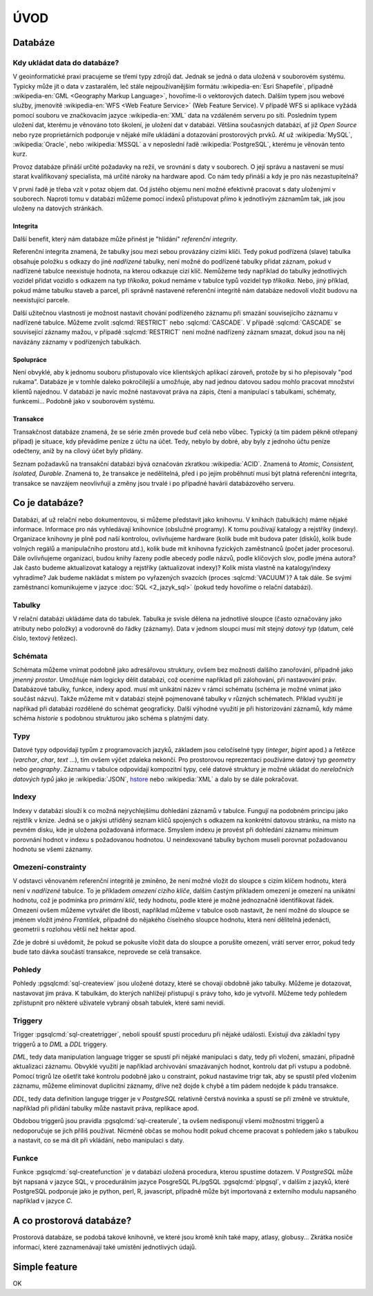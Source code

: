====
ÚVOD
====

Databáze
========

Kdy ukládat data do databáze?
-----------------------------

V geoinformatické praxi pracujeme se třemi typy zdrojů dat. Jednak se
jedná o data uložená v souborovém systému. Typicky může jít o data v
zastaralém, leč stále nejpoužívanějším formátu :wikipedia-en:`Esri
Shapefile`, případně :wikipedia-en:`GML <Geography Markup Language>`,
hovoříme-li o vektorových datech. Dalším typem jsou webové služby,
jmenovitě :wikipedia-en:`WFS <Web Feature Service>` (Web Feature
Service). V případě WFS si aplikace vyžádá pomocí souboru ve
značkovacím jazyce :wikipedia-en:`XML` data na vzdáleném serveru po
síti. Posledním typem uložení dat, kterému je věnováno toto školení,
je uložení dat v databázi. Většina současných databází, ať již `Open
Source` nebo ryze proprietárních podporuje v nějaké míře ukládání a
dotazování prostorových prvků.  Ať už :wikipedia:`MySQL`,
:wikipedia:`Oracle`, nebo :wikipedia:`MSSQL` a v neposlední řadě
:wikipedia:`PostgreSQL`, kterému je věnován tento kurz.

.. noteadvanced:: Hranice nemusí být vždy jednoznačná, například
   existují takzvané `souborové databáze`, tedy soubory, které se
   chovají podobným způsobem jako databázový server, ovšem bez řady
   výhod, které poskytuje plnohodnotná databáze. Na druhou stranu se s
   nimi o poznání snáze manipuluje. Příkladem může být :wikipedia:`MS
   Access` nebo :wikipedia:`SQLite` (a jeho prostorové nadstavby `OGC
   GeoPackage <http://www.geopackage.org>`_ a
   :wikipedia-en:`SpatiaLite`).

Provoz databáze přináší určité požadavky na režii, ve srovnání s 
daty v souborech. O její správu a nastavení se musí starat kvalifikovaný 
specialista, má určité nároky na hardware apod. Co nám tedy přináší a 
kdy je pro nás nezastupitelná?

V první řadě je třeba vzít v potaz objem dat. Od jistého objemu není 
možné efektivně pracovat s daty uloženými v souborech. Naproti tomu v
databázi můžeme pomocí indexů přistupovat přímo k jednotlivým záznamům
tak, jak jsou uloženy na datových stránkách.


Integrita
^^^^^^^^^

Další benefit, který nám databáze může přinést je "hlídání" `referenční
integrity`.

Referenční integrita znamená, že tabulky jsou mezi sebou provázány cizími
klíči. Tedy pokud podřízená (slave) tabulka obsahuje položku s odkazy do
jiné `nadřízené` tabulky, není možné do podřízené tabulky přidat záznam,
pokud v nadřízené tabulce neexistuje hodnota, na kterou odkazuje cizí klíč.
Nemůžeme tedy například do tabulky jednotlivých vozidel přidat vozidlo s
odkazem na typ `tříkolka`, pokud nemáme v tabulce typů vozidel typ `tříkolka`.
Nebo, jiný příklad, pokud máme tabulku staveb a parcel, při správně
nastavené referenční integritě nám databáze nedovolí vložit budovu na
neexistující parcele.

Další užitečnou vlastnosti je možnost nastavit chování podřízeného
záznamu při smazání souvisejícího záznamu v nadřízené tabulce. Můžeme
zvolit :sqlcmd:`RESTRICT` nebo :sqlcmd:`CASCADE`. V případě :sqlcmd:`CASCADE` se
související záznamy mažou, v případě :sqlcmd:`RESTRICT` není možné nadřízený
záznam smazat, dokud jsou na něj navázány záznamy v podřízených
tabulkách.

Spolupráce
^^^^^^^^^^

Není obvyklé, aby k jednomu souboru přistupovalo více klientských aplikací
zároveň, protože by si ho přepisovaly "pod rukama". Databáze je v tomhle daleko
pokročilejší a umožňuje, aby nad jednou datovou sadou mohlo pracovat množství klientů
najednou. V databázi je navíc možné nastavovat práva na zápis, čtení a manipulaci
s tabulkami, schématy, funkcemi... Podobně jako v souborovém systému.

Transakce
^^^^^^^^^

Transakčnost databáze znamená, že se série změn provede buď celá nebo vůbec.
Typický (a tím pádem pěkně otřepaný případ) je situace, kdy převádíme peníze z
účtu na účet. Tedy, nebylo by dobré, aby byly z jednoho účtu peníze odečteny, aniž by na
cílový účet byly přidány.

Seznam požadavků na transakční databázi bývá označován zkratkou :wikipedia:`ACID`. Znamená to
`Atomic, Consistent, Isolated, Durable`. Znamená to, že transakce je nedělitelná,
před i po jejím proběhnutí musí být platná referenční integrita, transakce se navzájem
neovlivňují a změny jsou trvalé i po případné havárii databázového serveru.

Co je databáze?
================

Databázi, ať už relační nebo dokumentovou, si můžeme představit jako 
knihovnu. V knihách (tabulkách) máme nějaké informace. Informace pro nás 
vyhledávají knihovnice (obslužné programy). K tomu používají katalogy a 
rejstříky (indexy). Organizace knihovny je plně pod naší kontrolou, 
ovlivňujeme hardware (kolik bude mít budova pater (disků), kolik bude 
volných regálů a manipulačního prostoru atd.), kolik bude mít knihovna 
fyzických zaměstnanců (počet jader procesoru). Dále ovlivňujeme 
organizaci, budou knihy řazeny podle abecedy podle názvů, podle klíčových 
slov, podle jména autora? Jak často budeme aktualizovat katalogy a 
rejstříky (aktualizovat indexy)? Kolik místa vlastně na katalogy/indexy 
vyhradíme? Jak budeme nakládat s místem po vyřazených svazcích (proces 
:sqlcmd:`VACUUM`)? A tak dále. Se svými zaměstnanci komunikujeme v jazyce :doc:`SQL <2_jazyk_sql>` (pokud 
tedy hovoříme o relační databázi).

Tabulky
--------

V relační databázi ukládáme data do tabulek. Tabulka je svisle dělena na
jednotlivé sloupce (často označovány jako atributy nebo položky) a vodorovně do řádky (záznamy).
Data v jednom sloupci musí mít stejný `datový typ` (datum, celé číslo, textový řetězec).

Schémata
--------

Schémata můžeme vnímat podobně jako adresářovou struktury, ovšem bez možnosti dalšího zanořování,
případně jako `jmenný prostor`. Umožňuje nám logicky dělit databázi, což oceníme například při
zálohování, při nastavování práv. Databázové tabulky, funkce, indexy apod. musí mít unikátní název
v rámci schématu (schéma je možné vnímat jako součást názvu). Takže můžeme mít v databázi stejně
pojmenované tabulky v různých schématech. Příklad využití je napříkad při databázi rozdělené do
schémat geograficky. Další výhodné využití je při historizování záznamů, kdy máme schéma `historie`
s podobnou strukturou jako schéma s platnými daty.

Typy
----

Datové typy odpovídají typům z programovacích jazyků, základem jsou celočíselné
typy (`integer`, `bigint` apod.) a řetězce (`varchar`, `char`, `text` ...), tím ovšem výčet
zdaleka nekončí. Pro prostorovou reprezentaci používáme datový typ `geometry` nebo
`geography`. Záznamu v tabulce odpovídají kompozitní typy, celé datové struktury je
možné ukládat do `nerelačních datových typů` jako je :wikipedia:`JSON`, `hstore <http://www.postgresql.org/docs/current/static/hstore.html>`_ nebo :wikipedia:`XML`
a dalo by se dále pokračovat.

Indexy
------

Indexy v databázi slouží k co možná nejrychlejšímu dohledání 
záznamů v tabulce. Fungují na podobném principu jako rejstřík v knize. Jedná se o 
jakýsi utříděný seznam klíčů spojených s odkazem na konkrétní 
datovou stránku, na místo na pevném disku, kde je uložena požadovaná 
informace. Smyslem indexu je provést při dohledání záznamu minimum 
porovnání hodnot v indexu s požadovanou hodnotou. U neindexované tabulky 
bychom museli porovnat požadovanou hodnotu se všemi záznamy.

.. noteadvanced:: Nejčastějším typem indexu je :wikipedia-en:`B-tree`, zde jsou hodnoty 
   uloženy ve stromovité struktuře založené na dichotomickém větvení. Na 
   každém uzlu porovnáme požadovanou hodnotu s hodnotou na uzlu a zjistíme, 
   jestli je větší nebo menší. S každým patrem je síto jemější. To je 
   velice efektivní, když si uvědomíme, že při zdvojnásobení objemu dat 
   přibude jen jedno porovnání navíc. B-tree index je možné sestavit jen nad
   položkami s takovým typem dat, který je možné porovnávat pomocí operátorů
   ``<`` a ``>``. Nehodí se tedy pro data vícedimenzionální, např. prostorová data.

Omezení-constrainty
-------------------

V odstavci věnovaném referenční integritě je zmíněno, že není možné vložit do sloupce s cizím
klíčem hodnotu, která není v `nadřízené` tabulce. To je příkladem `omezení cizího klíče`, dalším
častým příkladem omezení je omezení na unikátní hodnotu, což je podmínka pro `primární klíč`, tedy
hodnotu, podle které je možné jednoznačně identifikovat řádek. Omezení ovšem můžeme vytvářet dle
libosti, například můžeme v tabulce osob nastavit, že není možné do sloupce se jménem vložit jméno
`František`, případně do nějakého číselného sloupce hodnotu, která není dělitelná jedenácti, geometrii
s rozlohou větší než hektar apod.

Zde je dobré si uvědomit, že pokud se pokusíte vložit data do sloupce a porušíte omezení, vrátí server
error, pokud tedy bude tato dávka součástí transakce, neprovede se celá transakce.

Pohledy
-------

Pohledy :pgsqlcmd:`sql-createview` jsou uložené dotazy, které se chovají obdobně jako tabulky.
Můžeme je dotazovat, nastavovat jim práva. K tabulkám, do kterých nahlížejí přistupují s právy
toho, kdo je vytvořil. Můžeme tedy pohledem zpřístupnit pro některé uživatele vybraný obsah
tabulek, které sami nevidí.

Triggery
--------

Trigger :pgsqlcmd:`sql-createtrigger`, neboli spoušť spustí proceduru při nějaké události.
Existují dva základní typy triggerů a to `DML` a `DDL` triggery.

`DML`, tedy data manipulation language trigger se spustí při nějaké manipulaci s daty, tedy při vložení, smazání, případně
aktualizaci záznamu. Obvyklé využití je například archivování smazávaných hodnot, kontrolu dat při vstupu a podobně.
Pomocí trigrů lze ošetřit také kontrolu podobně jako u constraint, pokud nastavíme trigr tak, aby se spustil před vložením
záznamu, můžeme eliminovat duplicitní záznamy, dříve než dojde k chybě a tím pádem nedojde k pádu transakce.

`DDL`, tedy data definition languge trigger je v `PostgreSQL` relativně čerstvá novinka a spustí se při změně ve struktuře,
například při přidání tabulky může nastavit práva, replikace apod.

Obdobou triggerů jsou pravidla :pgsqlcmd:`sql-createrule`, ta ovšem nedisponují všemi možnostmi triggerů a nedoporučuje
se jich příliš používat. Nicméně občas se mohou hodit pokud chceme pracovat s pohledem jako s tabulkou a nastavit,
co se má dít při vkládání, nebo manipulaci s daty.

Funkce
------

Funkce :pgsqlcmd:`sql-createfunction` je v databázi uložená procedura, kterou spustíme dotazem. V `PostgreSQL` může
být napsaná v jazyce SQL, v procedurálním jazyce PosgreSQL PL/pgSQL :pgsqlcmd:`plpgsql`, v dalším z jazyků, které
PostgreSQL podporuje jako je python, perl, R, javascript, případně může být importovaná z externího modulu napsaného
například v jazyce `C`.

A co prostorová databáze?
=========================

Prostorová databáze, se podobá takové knihovně, ve které jsou kromě knih
také mapy, atlasy, globusy... Zkrátka nosiče informací, které 
zaznamenávají také umístění jednotlivých údajů.


Simple feature
==============

.. todo:: To bych klidně doplnil zítra z přednašek co mám ve škole.
OK
